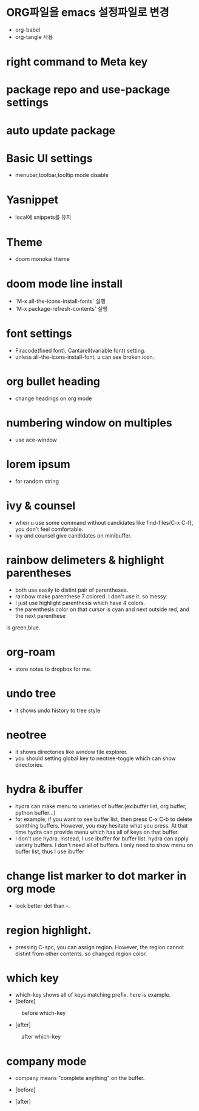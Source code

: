 * ORG파일을 emacs 설정파일로 변경
- org-babel
- org-tangle 사용
* right command to Meta key

* package repo and use-package settings
* auto update package
* Basic UI settings
- menubar,toolbar,tooltip mode disable

* Yasnippet
- local에 snippets를 유지
* Theme
- doom monokai theme
* doom mode line install
- `M-x all-the-icons-install-fonts` 실행
- 'M-x package-refresh-contents' 실행

* font settings
- Firacode(fixed font), Cantarell(variable font) setting.
- unless all-the-icons-install-font, u can see broken icon.

* org bullet heading
- change headings on org mode

* numbering window on multiples
- use ace-window

* lorem ipsum
- for random string

* ivy & counsel
- when u use some command without candidates like find-files(C-x C-f), you don't feel comfortable.
- ivy and counsel give candidates on minibuffer.

* rainbow delimeters & highlight parentheses
- both use easily to distint pair of parentheses. 
- rainbow make parenthese 7 colored. I don't use it. so messy.
- I just use highlight parenthesis which have 4 colors.
- the parenthesis color on that cursor is cyan and next outside red, and the next parenthese
is green,blue.

* org-roam
- store notes to dropbox for me.

* undo tree
- it shows undo history to tree style

* neotree
- it shows directories like window file explorer.
- you should setting global key to neotree-toggle which can show directories.

* hydra & ibuffer
- hydra can make menu to varieties of buffer.(ex:buffer list, org  buffer, python buffer...)
- for example, if you want to see buffer list, then press C-x C-b to delete somthing buffers. However, you may hesitate what you press. At that time hydra can provide menu which has all of keys on that buffer.
- I don't use hydra. Instead, I use ibuffer for buffer list. hydra can apply variety buffers. I don't need all of buffers. I only need to show menu on buffer list, thus I use ibuffer

* change list marker to dot marker in org mode
- look better dot than -.

* region highlight.
- pressing C-spc, you can assign region. However, the region cannot distint from other contents. so changed region color.


* which key
- which-key shows all of keys matching prefix. here is example.
- [before]
#+CAPTION: before which-key
#+NAME: 
#+attr_html: :width 400px
#+attr_latex: :width 100px
[[./img/before_whichkey.png]]
- [after]
#+CAPTION: after which-key
#+NAME: 
#+attr_html: :width 400px
#+attr_latex: :width 100px
[[./img/after_whichkey.png]]


* company mode
- company means "complete anything" on the buffer.
- [before]
  #+CAPTION: before company mode
#+NAME: 
#+attr_html: :width 400px
#+attr_latex: :width 100px
[[./img/before_company.png]]
- [after]
  #+CAPTION: after company mode
#+NAME: 
#+attr_html: :width 400px
#+attr_latex: :width 100px
[[./img/after_company.png]]
